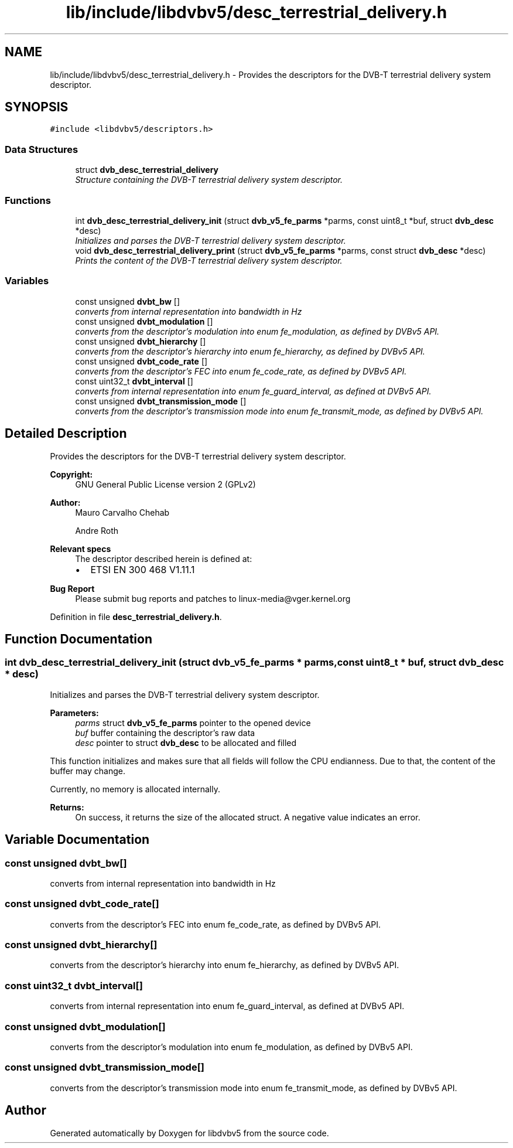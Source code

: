 .TH "lib/include/libdvbv5/desc_terrestrial_delivery.h" 3 "Sun Jan 24 2016" "Version 1.10.0" "libdvbv5" \" -*- nroff -*-
.ad l
.nh
.SH NAME
lib/include/libdvbv5/desc_terrestrial_delivery.h \- Provides the descriptors for the DVB-T terrestrial delivery system descriptor\&.  

.SH SYNOPSIS
.br
.PP
\fC#include <libdvbv5/descriptors\&.h>\fP
.br

.SS "Data Structures"

.in +1c
.ti -1c
.RI "struct \fBdvb_desc_terrestrial_delivery\fP"
.br
.RI "\fIStructure containing the DVB-T terrestrial delivery system descriptor\&. \fP"
.in -1c
.SS "Functions"

.in +1c
.ti -1c
.RI "int \fBdvb_desc_terrestrial_delivery_init\fP (struct \fBdvb_v5_fe_parms\fP *parms, const uint8_t *buf, struct \fBdvb_desc\fP *desc)"
.br
.RI "\fIInitializes and parses the DVB-T terrestrial delivery system descriptor\&. \fP"
.ti -1c
.RI "void \fBdvb_desc_terrestrial_delivery_print\fP (struct \fBdvb_v5_fe_parms\fP *parms, const struct \fBdvb_desc\fP *desc)"
.br
.RI "\fIPrints the content of the DVB-T terrestrial delivery system descriptor\&. \fP"
.in -1c
.SS "Variables"

.in +1c
.ti -1c
.RI "const unsigned \fBdvbt_bw\fP []"
.br
.RI "\fIconverts from internal representation into bandwidth in Hz \fP"
.ti -1c
.RI "const unsigned \fBdvbt_modulation\fP []"
.br
.RI "\fIconverts from the descriptor's modulation into enum fe_modulation, as defined by DVBv5 API\&. \fP"
.ti -1c
.RI "const unsigned \fBdvbt_hierarchy\fP []"
.br
.RI "\fIconverts from the descriptor's hierarchy into enum fe_hierarchy, as defined by DVBv5 API\&. \fP"
.ti -1c
.RI "const unsigned \fBdvbt_code_rate\fP []"
.br
.RI "\fIconverts from the descriptor's FEC into enum fe_code_rate, as defined by DVBv5 API\&. \fP"
.ti -1c
.RI "const uint32_t \fBdvbt_interval\fP []"
.br
.RI "\fIconverts from internal representation into enum fe_guard_interval, as defined at DVBv5 API\&. \fP"
.ti -1c
.RI "const unsigned \fBdvbt_transmission_mode\fP []"
.br
.RI "\fIconverts from the descriptor's transmission mode into enum fe_transmit_mode, as defined by DVBv5 API\&. \fP"
.in -1c
.SH "Detailed Description"
.PP 
Provides the descriptors for the DVB-T terrestrial delivery system descriptor\&. 


.PP
\fBCopyright:\fP
.RS 4
GNU General Public License version 2 (GPLv2) 
.RE
.PP
\fBAuthor:\fP
.RS 4
Mauro Carvalho Chehab 
.PP
Andre Roth
.RE
.PP
\fBRelevant specs\fP
.RS 4
The descriptor described herein is defined at:
.IP "\(bu" 2
ETSI EN 300 468 V1\&.11\&.1
.PP
.RE
.PP
\fBBug Report\fP
.RS 4
Please submit bug reports and patches to linux-media@vger.kernel.org 
.RE
.PP

.PP
Definition in file \fBdesc_terrestrial_delivery\&.h\fP\&.
.SH "Function Documentation"
.PP 
.SS "int dvb_desc_terrestrial_delivery_init (struct \fBdvb_v5_fe_parms\fP * parms, const uint8_t * buf, struct \fBdvb_desc\fP * desc)"

.PP
Initializes and parses the DVB-T terrestrial delivery system descriptor\&. 
.PP
\fBParameters:\fP
.RS 4
\fIparms\fP struct \fBdvb_v5_fe_parms\fP pointer to the opened device 
.br
\fIbuf\fP buffer containing the descriptor's raw data 
.br
\fIdesc\fP pointer to struct \fBdvb_desc\fP to be allocated and filled
.RE
.PP
This function initializes and makes sure that all fields will follow the CPU endianness\&. Due to that, the content of the buffer may change\&.
.PP
Currently, no memory is allocated internally\&.
.PP
\fBReturns:\fP
.RS 4
On success, it returns the size of the allocated struct\&. A negative value indicates an error\&. 
.RE
.PP

.SH "Variable Documentation"
.PP 
.SS "const unsigned dvbt_bw[]"

.PP
converts from internal representation into bandwidth in Hz 
.SS "const unsigned dvbt_code_rate[]"

.PP
converts from the descriptor's FEC into enum fe_code_rate, as defined by DVBv5 API\&. 
.SS "const unsigned dvbt_hierarchy[]"

.PP
converts from the descriptor's hierarchy into enum fe_hierarchy, as defined by DVBv5 API\&. 
.SS "const uint32_t dvbt_interval[]"

.PP
converts from internal representation into enum fe_guard_interval, as defined at DVBv5 API\&. 
.SS "const unsigned dvbt_modulation[]"

.PP
converts from the descriptor's modulation into enum fe_modulation, as defined by DVBv5 API\&. 
.SS "const unsigned dvbt_transmission_mode[]"

.PP
converts from the descriptor's transmission mode into enum fe_transmit_mode, as defined by DVBv5 API\&. 
.SH "Author"
.PP 
Generated automatically by Doxygen for libdvbv5 from the source code\&.

